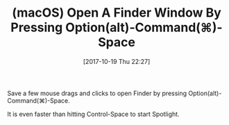 #+BLOG: wisdomandwonder
#+POSTID: 10703
#+ORG2BLOG:
#+DATE: [2017-10-19 Thu 22:27]
#+OPTIONS: toc:nil num:nil todo:nil pri:nil tags:nil ^:nil
#+CATEGORY: Article
#+TAGS: Programming Language, macOS
#+TITLE: (macOS) Open A Finder Window By Pressing Option(alt)-Command(⌘)-Space

Save a few mouse drags and clicks to open Finder by pressing
Option(alt)-Command(⌘)-Space.

It is even faster than hitting Control-Space to start Spotlight.
